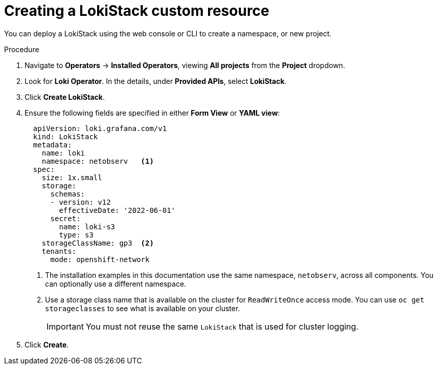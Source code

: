 // Module included in the following assemblies:

// * networking/network_observability/installing-operators.adoc

:_mod-docs-content-type: PROCEDURE
[id="network-observability-lokistack-create_{context}"]
= Creating a LokiStack custom resource

You can deploy a LokiStack using the web console or CLI to create a namespace, or new project.

.Procedure

. Navigate to *Operators* -> *Installed Operators*, viewing *All projects* from the *Project* dropdown.
. Look for *Loki Operator*. In the details, under *Provided APIs*, select *LokiStack*.
. Click *Create LokiStack*.
. Ensure the following fields are specified in either *Form View* or *YAML view*:
+
[source,yaml]
----
  apiVersion: loki.grafana.com/v1
  kind: LokiStack
  metadata:
    name: loki
    namespace: netobserv   <1>
  spec:
    size: 1x.small
    storage:
      schemas:
      - version: v12
        effectiveDate: '2022-06-01'
      secret:
        name: loki-s3
        type: s3
    storageClassName: gp3  <2>
    tenants:
      mode: openshift-network
----
<1> The installation examples in this documentation use the same namespace, `netobserv`, across all components. You can optionally use a different namespace.
<2> Use a storage class name that is available on the cluster for `ReadWriteOnce` access mode. You can use `oc get storageclasses` to see what is available on your cluster.
+
[IMPORTANT]
====
You must not reuse the same `LokiStack` that is used for cluster logging.
====
. Click *Create*.
